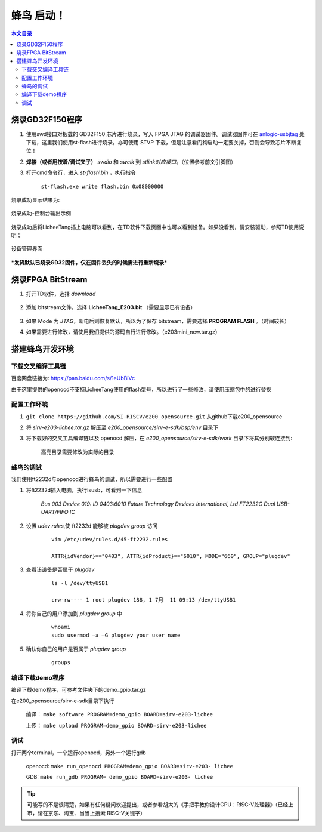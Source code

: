 蜂鸟 启动！
=================================================

.. contents:: 本文目录

烧录GD32F150程序
-------------------------------------------------

1. 使用swd接口对板载的 GD32F150 芯片进行烧录，写入 FPGA JTAG 的调试器固件。调试器固件可在 `anlogic-usbjtag <https://github.com/Lichee-Pi/anlogic-usbjtag>`_ 处下载，这里我们使用st-flash进行烧录。亦可使用 STVP 下载，但是注意看门狗启动一定要关掉，否则会导致芯片不断复位！
#. **焊接（或者用按着/调试夹子）** *swdio* 和 *swclk* 到 *stlink对应接口*。（位置参考前文引脚图）
#. 打开cmd命令行，进入 *st-flash\\bin* ，执行指令

    ``st-flash.exe write flash.bin 0x08000000``

烧录成功显示结果为:

.. figure:: http://odfef978i.bkt.clouddn.com/E203_download.png
  :width: 500px
  :align: center

  烧录成功-控制台输出示例

烧录成功后将LicheeTang插上电脑可以看到，在TD软件下载页面中也可以看到设备。如果没看到，请安装驱动，参照TD使用说明；

.. figure:: http://odfef978i.bkt.clouddn.com/E203_device.png
  :width: 250px
  :align: center

  设备管理界面

***发货默认已烧录GD32固件，仅在固件丢失的时候需进行重新烧录***

烧录FPGA BitStream
-------------------------------------------------

1. 打开TD软件，选择 *download*

    .. figure:: http://odfef978i.bkt.clouddn.com/E203_TD_download.png
        :width: 600px
        :align: center

#. 添加 bitstream文件，选择 **LicheeTang\_E203\.bit** （需要显示已有设备）

    .. figure:: http://odfef978i.bkt.clouddn.com/E203_TD_add.png
        :width: 600px
        :align: center

#. 如果 Mode 为 *JTAG*，断电后则恢复默认，所以为了保存 bitstream，需要选择 **PROGRAM FLASH** 。（时间较长）
#. 如果需要进行修改，请使用我们提供的源码自行进行修改。（e203mini_new.tar.gz）

搭建蜂鸟开发环境
-------------------------------------------------

下载交叉编译工具链
~~~~~~~~~~~~~~~~~~~~~~~~~~~~~~~~~~~~~~~~~~~~~~~~~

百度网盘链接为: https://pan.baidu.com/s/1eUbBlVc

由于这里提供的openocd不支持LicheeTang使用的flash型号，所以进行了一些修改，请使用压缩包中的进行替换

配置工作环境
~~~~~~~~~~~~~~~~~~~~~~~~~~~~~~~~~~~~~~~~~~~~~~~~~

1. ``git clone https://github.com/SI-RISCV/e200_opensource.git`` 从github下载e200_opensource
#. 将 *sirv-e203-lichee.tar.gz* 解压至 *e200_opensource/sirv-e-sdk/bsp/env* 目录下
#. 将下载好的交叉工具编译链以及 openocd 解压，在 *e200_opensource/sirv-e-sdk/work* 目录下将其分别软连接到:

    .. code-block:: sh
        :emphasize-lines: 5,9

        .
        └── build
        ├── openocd
        │   └── prefix
        │       └── bin -> /opt/riscv/gnu-mcu-eclipse/openocd/0.10.0-6-20180112-1448/bin/
        └── riscv-gnu-toolchain
        └── riscv32-unknown-elf
        └── prefix
        └── bin -> /opt/riscv/gnu-mcu-eclipse/riscv-none-gcc/7.2.0-2-20180111-2230/bin/
    
    高亮目录需要修改为实际的目录

蜂鸟的调试
~~~~~~~~~~~~~~~~~~~~~~~~~~~~~~~~~~~~~~~~~~~~~~~~~

我们使用ft2232d与openocd进行蜂鸟的调试，所以需要进行一些配置

1. 将ft2232d插入电脑，执行lsusb，可看到一下信息

    *Bus 003 Device 019: ID 0403:6010 Future Technology Devices International, Ltd FT2232C Dual USB-UART/FIFO IC*

2. 设置 *udev rules*,使 ft2232d 能够被 *plugdev group* 访问

    .. parsed-literal::
    
        vim /etc/udev/rules.d/45-ft2232.rules 

        ATTR{idVendor}=="0403", ATTR{idProduct}=="6010", MODE="660", GROUP="plugdev"

3. 查看该设备是否属于 *plugdev*

    .. parsed-literal::
    
        ls -l /dev/ttyUSB1
    
        crw-rw---- 1 root plugdev 188, 1 7月  11 09:13 /dev/ttyUSB1

4. 将你自己的用户添加到 *plugdev group* 中

    .. parsed-literal::

        whoami
        sudo usermod –a –G plugdev your user name

5. 确认你自己的用户是否属于 *plugdev group*

    .. parsed-literal::

        groups

编译下载demo程序
~~~~~~~~~~~~~~~~~~~~~~~~~~~~~~~~~~~~~~~~~~~~~~~~~

编译下载demo程序，可参考文件夹下的demo_gpio.tar.gz

在e200_opensource/sirv-e-sdk目录下执行

    编译： ``make software PROGRAM=demo_gpio BOARD=sirv-e203-lichee``
    
    上传： ``make upload PROGRAM=demo_gpio BOARD=sirv-e203-lichee``

调试
~~~~~~~~~~~~~~~~~~~~~~~~~~~~~~~~~~~~~~~~~~~~~~~~~

打开两个terminal，一个运行openocd，另外一个运行gdb
	
    openocd: ``make run_openocd PROGRAM=demo_gpio BOARD=sirv-e203- lichee``

    GDB: ``make run_gdb PROGRAM= demo_gpio BOARD=sirv-e203- lichee``

.. tip:: 可能写的不是很清楚，如果有任何疑问欢迎提出，或者参看胡大的《手把手教你设计CPU：RISC-V处理器》（已经上市，请在京东、淘宝、当当上搜索 RISC-V关键字）







